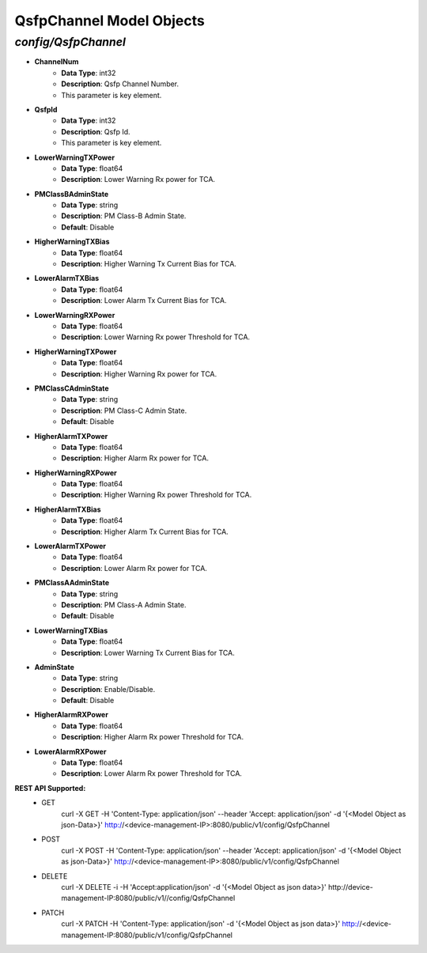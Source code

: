QsfpChannel Model Objects
============================================

*config/QsfpChannel*
------------------------------------

- **ChannelNum**
	- **Data Type**: int32
	- **Description**: Qsfp Channel Number.
	- This parameter is key element.
- **QsfpId**
	- **Data Type**: int32
	- **Description**: Qsfp Id.
	- This parameter is key element.
- **LowerWarningTXPower**
	- **Data Type**: float64
	- **Description**: Lower Warning Rx power for TCA.
- **PMClassBAdminState**
	- **Data Type**: string
	- **Description**: PM Class-B Admin State.
	- **Default**: Disable
- **HigherWarningTXBias**
	- **Data Type**: float64
	- **Description**: Higher Warning Tx Current Bias for TCA.
- **LowerAlarmTXBias**
	- **Data Type**: float64
	- **Description**: Lower Alarm Tx Current Bias for TCA.
- **LowerWarningRXPower**
	- **Data Type**: float64
	- **Description**: Lower Warning Rx power Threshold for TCA.
- **HigherWarningTXPower**
	- **Data Type**: float64
	- **Description**: Higher Warning Rx power for TCA.
- **PMClassCAdminState**
	- **Data Type**: string
	- **Description**: PM Class-C Admin State.
	- **Default**: Disable
- **HigherAlarmTXPower**
	- **Data Type**: float64
	- **Description**: Higher Alarm Rx power for TCA.
- **HigherWarningRXPower**
	- **Data Type**: float64
	- **Description**: Higher Warning Rx power Threshold for TCA.
- **HigherAlarmTXBias**
	- **Data Type**: float64
	- **Description**: Higher Alarm Tx Current Bias for TCA.
- **LowerAlarmTXPower**
	- **Data Type**: float64
	- **Description**: Lower Alarm Rx power for TCA.
- **PMClassAAdminState**
	- **Data Type**: string
	- **Description**: PM Class-A Admin State.
	- **Default**: Disable
- **LowerWarningTXBias**
	- **Data Type**: float64
	- **Description**: Lower Warning Tx Current Bias for TCA.
- **AdminState**
	- **Data Type**: string
	- **Description**: Enable/Disable.
	- **Default**: Disable
- **HigherAlarmRXPower**
	- **Data Type**: float64
	- **Description**: Higher Alarm Rx power Threshold for TCA.
- **LowerAlarmRXPower**
	- **Data Type**: float64
	- **Description**: Lower Alarm Rx power Threshold for TCA.


**REST API Supported:**
	- GET
		 curl -X GET -H 'Content-Type: application/json' --header 'Accept: application/json' -d '{<Model Object as json-Data>}' http://<device-management-IP>:8080/public/v1/config/QsfpChannel
	- POST
		 curl -X POST -H 'Content-Type: application/json' --header 'Accept: application/json' -d '{<Model Object as json-Data>}' http://<device-management-IP>:8080/public/v1/config/QsfpChannel
	- DELETE
		 curl -X DELETE -i -H 'Accept:application/json' -d '{<Model Object as json data>}' http://device-management-IP:8080/public/v1//config/QsfpChannel
	- PATCH
		 curl -X PATCH -H 'Content-Type: application/json' -d '{<Model Object as json data>}'  http://<device-management-IP:8080/public/v1/config/QsfpChannel


